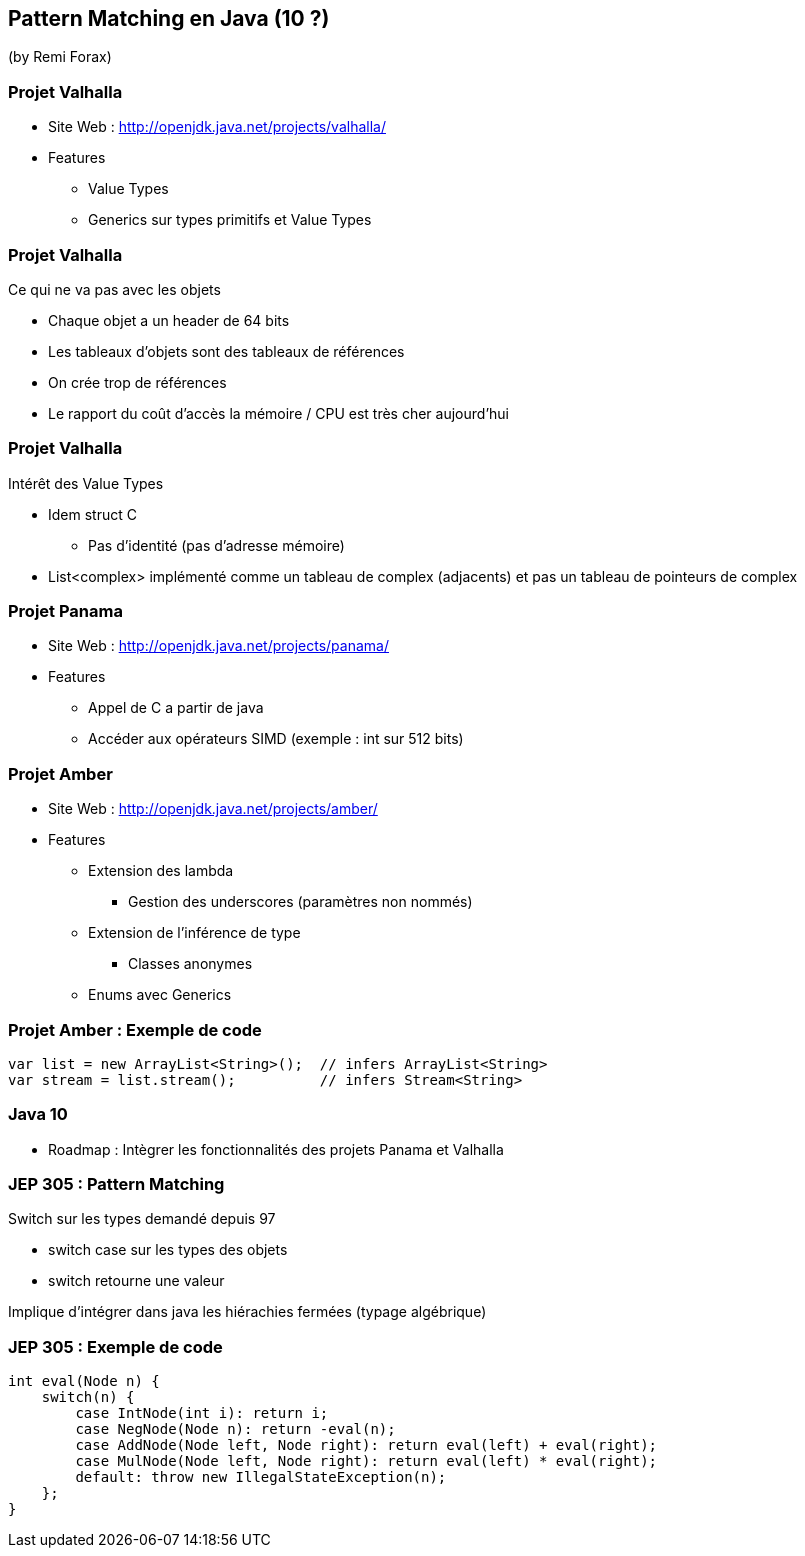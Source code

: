 == Pattern Matching en Java (10 ?)
(by Remi Forax)

=== Projet Valhalla

* Site Web : http://openjdk.java.net/projects/valhalla/
* Features
** Value Types
** Generics sur types primitifs et Value Types

=== Projet Valhalla

Ce qui ne va pas avec les objets

* Chaque objet a un header de 64 bits
* Les tableaux d'objets sont des tableaux de références
* On crée trop de références
* Le rapport du coût d'accès la mémoire / CPU est très cher aujourd'hui

=== Projet Valhalla

Intérêt des Value Types

* Idem struct C
** Pas d'identité (pas d'adresse mémoire)
* List<complex> implémenté comme un tableau de complex (adjacents) et pas un tableau de pointeurs de complex

=== Projet Panama

* Site Web : http://openjdk.java.net/projects/panama/
* Features
** Appel de C a partir de java
** Accéder aux opérateurs SIMD (exemple : int sur 512 bits)

=== Projet Amber

* Site Web : http://openjdk.java.net/projects/amber/
* Features
** Extension des lambda
*** Gestion des underscores (paramètres non nommés)
** Extension de l'inférence de type
*** Classes anonymes
** Enums avec Generics

=== Projet Amber : Exemple de code

[source,java]
----
var list = new ArrayList<String>();  // infers ArrayList<String>
var stream = list.stream();          // infers Stream<String>
----

=== Java 10

* Roadmap : Intègrer les fonctionnalités des projets Panama et Valhalla

=== JEP 305 : Pattern Matching

Switch sur les types demandé depuis 97

* switch case sur les types des objets
* switch retourne une valeur

Implique d'intégrer dans java les hiérachies fermées (typage algébrique)

=== JEP 305 : Exemple de code

[source,java]
----
int eval(Node n) {
    switch(n) {
        case IntNode(int i): return i;
        case NegNode(Node n): return -eval(n);
        case AddNode(Node left, Node right): return eval(left) + eval(right);
        case MulNode(Node left, Node right): return eval(left) * eval(right);
        default: throw new IllegalStateException(n);
    };
}
----